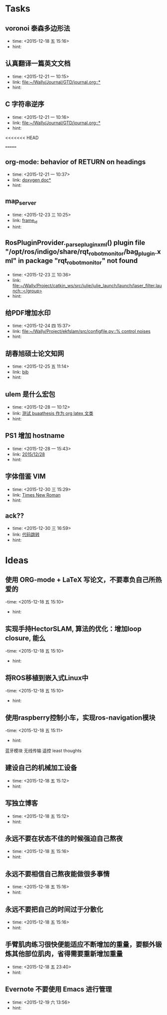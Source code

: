 # inbox.org --- GTD files that contains temperary or raw thoughts

# author: Tagerill Wong <buaaben@163.com>

# The input of inbox.org must not be edited directly. Only org-capture
# should work. On the other hand,  org-capture should only affects
# this single GTD file.
# Infact not any label should be used here.

# Notes:
# 1. TODO keywords should not be labeled here. Instead,  it should be
# labeled when refile some item to task.organic
# 2. This file contains 2 parts:
#    1) Tasks: tasks to be arranged and refiled to task.org
#    2) Ideas: thoughts to be combed.


* Tasks
** voronoi 泰森多边形法
- time: <2015-12-18 五 15:16>
- hint:
** 认真翻译一篇英文文档
- time: <2015-12-21 一 10:15>
- link: [[file:~/Wally/Journal/GTD/journal.org::*]]
- hint:
** C 字符串逆序
- time: <2015-12-21 一 10:16>
- link: [[file:~/Wally/Journal/GTD/journal.org::*]]
- hint:
<<<<<<< HEAD


=======
** org-mode: behavior of RETURN on headings
- time: <2015-12-21 一 10:37>
- link: [[file:~/Wally/Journal/Note/prog.org::*%5B%5Bhttp://www.stack.nl/~dimitri/doxygen/manual/docblocks.html#pythonblocks%5D%5Bdoxygen%20doc%5D%5D][doxygen doc*]]
- hint:
** map_server
- time: <2015-12-23 三 10:25>
- link: [[file:~/Wally/Journal/GTD/journal.org::*frame_id][frame_id]]
- hint:
** RosPluginProvider._parse_plugin_xml() plugin file "/opt/ros/indigo/share/rqt_robot_monitor/bag_plugin.xml" in package "rqt_robot_monitor" not found
- time: <2015-12-23 三 10:36>
- link: [[file:~/Wally/Project/catkin_ws/src/julie/julie_launch/launch/laser_filter.launch::</group>]]
- hint:

** 给PDF增加水印
- time: <2015-12-24 四 15:37>
- link: [[file:~/Wally/Project/ekfslam/src/configfile.py::%25%20control%20noises][file:~/Wally/Project/ekfslam/src/configfile.py::% control noises]]
- hint:
** 胡春旭硕士论文知网
- time: <2015-12-25 五 11:14>
- link: [[file:~/Wally/GraduationProject/Thesis/literature.org::*bib][bib]]
- hint:
** ulem 是什么宏包
- time: <2015-12-28 一 10:12>
- link: [[file:~/Wally/Journal/GTD/journal.org::*%E6%B5%8B%E8%AF%95%20buaathesis%20%E4%BD%9C%E4%B8%BA%20org%20latex%20%E6%96%87%E7%B1%BB][测试 buaathesis 作为 org latex 文类]]
- hint:
** PS1 增加 hostname
- time: <2015-12-28 一 15:43>
- link: [[file:~/Wally/Journal/GTD/journal.org::*2015/12/28][2015/12/28]]
- hint:
** 字体借鉴 VIM
- time: <2015-12-30 三 15:29>
- link: [[file:~/Wally/Journal/Note/linux.org::*Times%20New%20Roman][Times New Roman]]
- hint:
** ack??
- time: <2015-12-30 三 16:59>
- link: [[file:~/Wally/Journal/GTD/journal.org::*%E4%BB%A3%E7%A0%81%E8%B7%B3%E8%BD%AC][代码跳转]]
- hint:
* Ideas
** 使用 ORG-mode + LaTeX 写论文，不要辜负自己所热爱的
-time: <2015-12-18 五 15:10>
- hint:
** 实现手持HectorSLAM, 算法的优化：增加loop closure, 能么
-time: <2015-12-18 五 15:10>
- hint:
** 将ROS移植到嵌入式Linux中
-time: <2015-12-18 五 15:10>
- hint:
** 使用raspberry控制小车，实现ros-navigation模块
-time: <2015-12-18 五 15:11>
- hint:

蓝牙模块
无线传输 遥控 least thoughts
** 建设自己的机械加工设备
- time: <2015-12-18 五 15:12>
- hint:
** 写独立博客
- time: <2015-12-18 五 15:12>
- hint:
** 永远不要在状态不佳的时候强迫自己熬夜
- time: <2015-12-18 五 15:16>
- hint:
** 永远不要相信自己熬夜能做很多事情
- time: <2015-12-18 五 15:16>
- hint:
** 永远不要把自己的时间过于分散化
- time: <2015-12-18 五 15:16>
- hint:
** 手臂肌肉练习很快便能适应不断增加的重量，要额外锻炼其他部位肌肉，省得需要重新增加重量
- time: <2015-12-18 五 23:40>
- hint:
** Evernote 不要使用 Emacs 进行管理
- time: <2015-12-19 六 13:56>
- hint:
